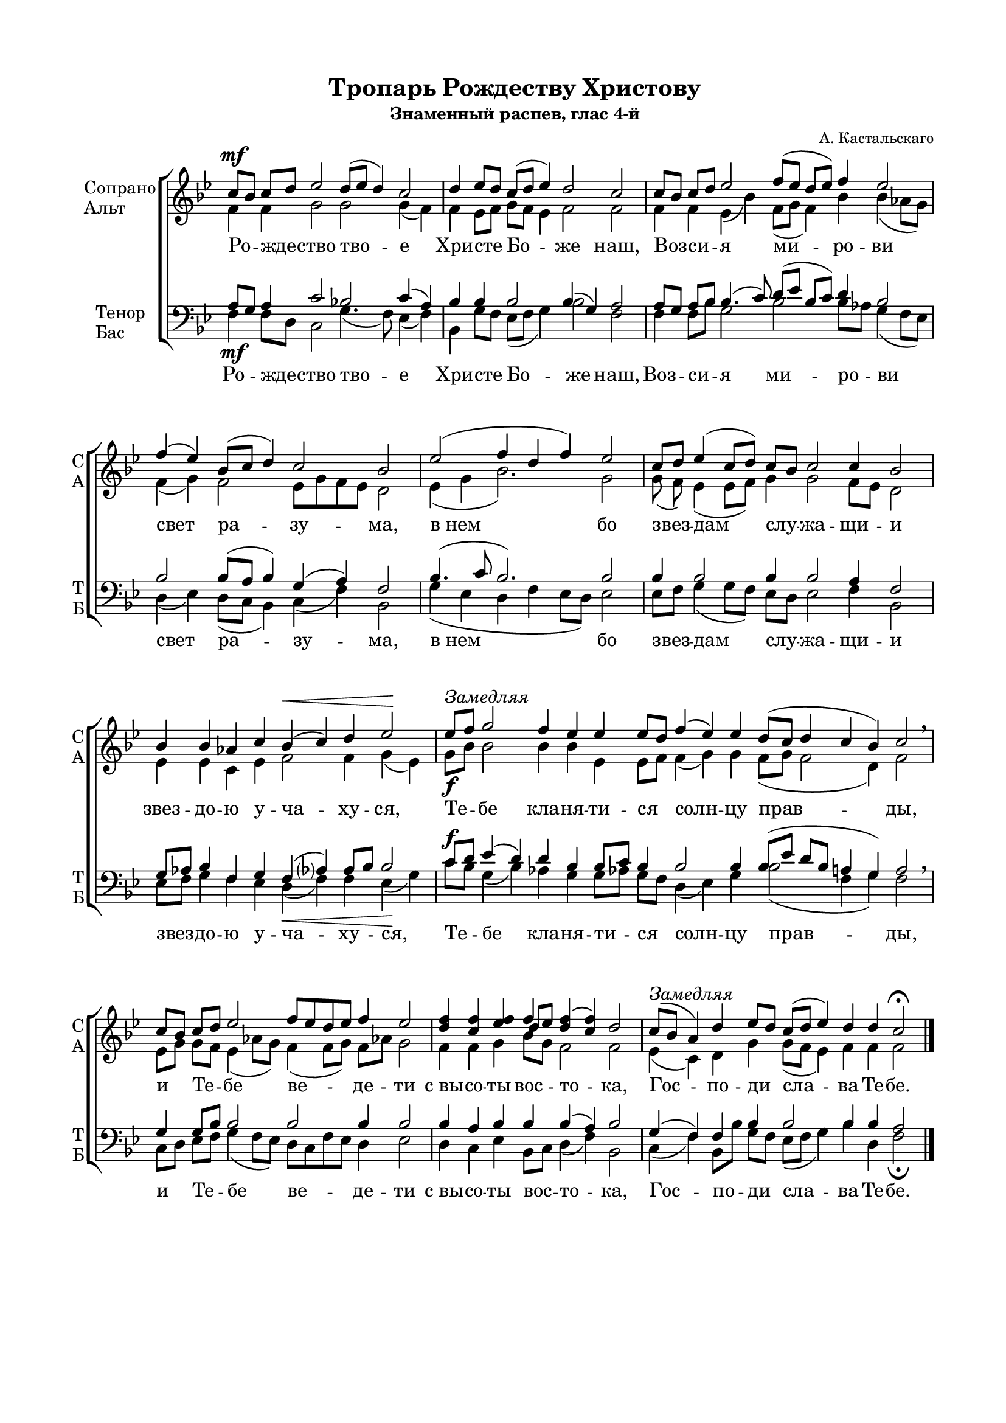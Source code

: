 \version "2.18.2"

% закомментируйте строку ниже, чтобы получался pdf с навигацией
%#(ly:set-option 'point-and-click #f)
#(ly:set-option 'midi-extension "mid")

\paper {
  #(set-default-paper-size "a4")
  
  top-margin = 15
  left-margin = 20
  right-margin = 15
  bottom-margin = 45
  ragged-bottom = ##f
  ragged-last-bottom = ##f
}
#(set-global-staff-size 16)

global = {
  \key bes \major
  \numericTimeSignature
  \time 8/4
}

co = \cadenzaOn
cof = \cadenzaOff
cb = { \cadenzaOff \bar "|" }
nat = { \once \hide Accidental }

sopvoice = \relative c'' {
  \global
  \dynamicUp
  \autoBeamOff
  \co c8\mf[ bes] c[ d] ees2 d8[( ees] d4) c2 \cb
  \co d4 ees8[ d] c([ d] ees4) d2 c \cb
  \co c8[ bes] c[ d] ees2 f8[( ees] d[ ees]) f4 ees2 \cb
  \co f4( ees) bes8[( c] d4) c2 bes \cb
  \co ees2( f4 d f) ees2 \cb
  \co c8[ d] ees4( c8[ d]) \bar"" c[ bes] c2 c4 bes2 \cb
  \co bes4 bes aes! c bes(\< c) d ees2\! \cb
  \co ees8[^\markup { \italic "Замедляя" } f] g2 f4 ees ees ees8[ d] \bar"" f4( ees) ees d8[( c] d4 c bes) c2 \breathe \cb
  \co c8[ bes] c[ d] ees2 \bar"" \time 9/4 f8[ ees d ees] f4 ees2 \cb
  \co <d f>4 <c f> <ees f> << {f4} \new Voice { \voiceThree d8[ ees] } >> <d f>4( <c f>) d2 \cb
  \co c8[(^\markup { \italic Замедляя } bes] \nat a4) d ees8[ d] \bar"" c[( d] ees4) d d c2\fermata \cof \bar "|."
}

altvoice = \relative c' {
  \global
  \autoBeamOff
  f4 f g2 g g4( f) | f ees8[ f] g[ f] ees4 f2 f |
  f4 f ees( bes') \bar"" f8[( g] f4) bes bes( aes8[ g]) | f4( g) f2 ees8[ g f ees]  d2 |
  ees4( g bes2.) g2 | g8( f) ees4( ees8[ f]) g4 g2 f8[ ees] d2 | ees4 ees c ees f2 f4 g( ees) |
  g8[\f bes] bes2 bes4 bes ees, ees8[ f] f4( g) g f8[( g] f2 d4) f2 | 
  ees8[ g] g[ f] ees4( aes!8[ g]) f4( f8[ g]) f[ aes!] g2 | f4 f g bes8[ g] f2 f | ees4( c) d g g8[( f] ees4) f f f2 | \bar "|." 
}

tenorvoice = \relative c' {
  \global
  \autoBeamOff
  \dynamicUp
  a8[ g] a4 c2 bes! c4( a) |
  bes bes bes2 bes4( g) a2 |
  a8[ g] a[ bes] bes4.( c8) d[( ees] bes[ c]) d4 bes2 |
  bes bes8([ \nat a] bes4) g( a) f2 |
  bes4.( c8 bes2.) bes2 |
  bes4 bes2 bes4 bes2 a4 f2 |
  g8[ aes] bes4 f g f( aes?) aes8[ bes] bes2 |
  c8[\f d] ees4( d) d bes bes8[ c] bes4 bes2 bes4 bes8([ ees] d[ bes] a4 g) a2 |
  g4 g8[ bes] bes2 bes bes4 bes2 |
  bes4 a bes bes bes( a) bes2 |
  g4( f) f bes bes2 bes4 bes a2 |  
}

bassvoice = \relative c {
  \global
  \dynamicDown
  \autoBeamOff
  f4\mf f8[ d] c2 g'4.( f8) ees4( f) |
  bes,4 g'8[ f] ees8([ f] g4) bes2 f |
  f4 f8[ bes] g2 bes bes8[ aes] g4( f8[ ees]) |
  d4( ees) d8([ c] bes4) c( f) bes,2 |
  g'4( ees d f ees8[ d]) ees2 |
  ees8[ f] g4( g8[ f]) ees[ d] ees2 f4 bes,2 |
  ees8[ f] g4 f ees d(\< f) f ees(\! g) |
  c8[ bes] g4( bes) aes! g g8[ aes!] g[ f] d4( ees) g bes2( f4 g) f2 \breathe |
  c8[ d] ees[ f] g4( f8[ ees]) d[ c f ees] d4 ees2 |
  d4 c ees bes8[ c] d4( f) bes,2 |
  c4( f) bes,8[ bes'] g[ f] ees[( f] g4) bes d, f2\fermata \bar "|."    
}

tropar = \lyricmode {
  Ро -- жде -- ство тво -- е Хри -- сте Бо -- же наш,
  Воз -- си -- я ми -- ро -- ви свет ра -- зу -- ма,
  "в нем" бо звез -- дам слу -- жа -- щи -- и звез -- до -- ю у -- ча -- ху -- ся,
  Те -- бе кла -- ня -- ти -- ся солн -- цу прав -- ды, 
  и Те -- бе ве -- де -- ти "с вы" -- со -- ты вос -- то -- ка, Гос -- по -- ди сла -- ва Те -- бе.
}

% вместо знака альтерации однократно пишем текст сбоку от ноты (голос)
aside =  #(define-music-function 
           (parser location  x-y text)
           (pair? markup?)
           #{
               \once \override Accidental.extra-offset = #x-y
              \once \override Accidental.stencil = #ly:text-interface::print
              \once \override Accidental.text = \markup { \tiny #text } 
           #}
           )
% то же для двух голосов
asidecol =  #(define-music-function 
           (parser location  x-y one two)
           (pair? markup? markup?)
           #{
               \once \override Accidental.extra-offset = #x-y
              \once \override Accidental.stencil = #ly:text-interface::print
              \once \override Accidental.text = \markup { \tiny \column { #one \raise #1 #two } } 
           #}
           )

sopdevo = \relative c'' {
  \global
  \dynamicUp
  \autoBeamOff
  \co d2( c8[ d c a] bes[ c]) d4 c2 \cb
  \co bes8[ c] d4 d d d8[( c] bes4) c8[ d] \bar"" ees4 d8[( c] d4 c bes) c2 \cb
  \co c8[ d] c[ bes] a[( bes] c4) bes8[( a] bes4) a2(\< bes8[ c])\! \cb
  \co d4->\f d-> d2-> d8[( c] bes4) c8[ d] \bar"" ees4 d8[( c] d4 c <bes d>) <c f>2 \cb
  \co << { 
    \aside #'(-3 . 2 ) "С.I." f!4 (\mf g^\markup { \italic "Несколько медленней" } f) f f( ees!) } 
    \new Voice { \voiceThree \aside #'(-1 . 1 ) "С.II." d!2 c8[ d] c[ bes] c2 } >> \cb
  \co 
    \asidecol #'( -2 . 5 ) "С.I" "С.II" <bes! d>4( d)
    << { f4 f f f \bar"" f2~ f} 
       \new Voice { \voiceThree c4 c8[ bes] c[ d] c[ bes] a[ bes] c4 bes8[ a] bes4 } 
    >> <a f'>2\>( <a c>\! {  
    \once \override Accidental.whiteout = ##t
    \aside #'( -3 . -0.5 ) "C.I." f!1->)~\fermata }  \cb 
  \co f4~ \cb
  \co f1~ f~ f(\< f4.\! g8) \cb
  \co a4\< g\! bes8[\f c d c] \bar "" d4 c8[ bes] c4( bes) a2 \cb
  \co 
    \aside #'( -4 . 5 ) \markup { \column { Д.I \raise #1 Д.II  } }
    <a! c>4^\markup { \normalsize \italic Медленнее } 
    <g bes>8[ <a c>] <a d>4 
        << { bes8 ( c4 bes8) } \new Voice { \voiceThree s8 a8[ g]~ g } >>
    <a c>8[^\markup {\italic Замедляя } <bes d>] <a c>[ <g bes>] 
    <f a>[( <g bes>] <a c>4\< bes8[ a]) bes4\! <a c>1->\f\fermata \cof \bar "|."
  
}

altdevo = \relative c' {
  \global
  \autoBeamOff
  f2\mp( f f4) f f2 |
  d8[ f] f4 f f f( d) f g g2( g4 d) f2 |
  ees8[ f] ees4 ees2 d d( d8[ f])
  f4 f f2 f8[ ees] d4 ees8[ f] g4 f8[( ees] d[ f] f2) f |
  \aside #'( -3 . -3.5 ) "Ал." bes!4( f8[ g] a[ bes]) a[ g] a4( g) |
  \aside #'( -2 . -2 ) "Ал." f!2 f4 f f f f8[( g] ees[ f] g[ f]~ f[ g]) f2~ f r1
  r4 r1 r1 r1 r2 |
  ees!4 ees f4.( ees8) d4 g f2 f |
  \aside #'( -2 . -2 ) "Ал."  f!4 f <d f> g8[( f c g']) f4\< c\! d( c d8[ c]) d4 c1\fermata | \bar "|."
    
}

tenordevo = \relative c' {
  \global
  \autoBeamOff
  \dynamicUp
  bes2( a g8[ a]) bes8[ g] a2 |
  g8[ a] bes4 bes bes bes8[( a] bes4) a g8[ a] bes8[( a] bes4 g8[ a] bes4) a2 |
  g4 g g2 g8[( a] g4) a2( g8[ a]) |
  bes4\f bes bes2 bes bes4 bes bes4.( g8 \nat a4 g) a2 |
  \aside #'( -3 . 0 ) "T.I." bes!4( d8[ e] f4) c4 f,( c') |
  \asidecol #'( -3 . 0 ) "T.I" "T.II" f!2 \nat ees8[ f] ees[ d] <c ees>[ <d f>] ees[ d]
  << { c4( c d8[ c] d) } \new Voice { \voiceThree c4 f,8[ a] bes4 bes } >> a2 r2 r1
  \asidecol #'( -3 . 3 ) "T.I" "T.II"  <g! bes>8\p[ <a c>]
  <bes d>4 q <a d>4 q <bes d>8[( <a c>] <g bes>4) <a c>8[ <bes d>] <c ees>4 <bes d>8[ <a c>] <a d>4( <a c>) bes <a c>4.( <bes d>8) |
  <f c'>4 bes bes8[( a] bes4) bes bes a( bes) c2(
  \aside  #'( -3 . 1.5 ) "Тен." f,!2.~) f1~ f4.\f\< f8 f4 f8[ g]\! a1-> | \bar "|."
    
}
bsh = \once \override NoteColumn.force-hshift = #-1.3
bshs = \once \override NoteColumn.force-hshift = #-0.7
bassdevo = \relative c {
  \global
  \dynamicDown
  \autoBeamOff
  bes'2( f4. ees8 d[ c]) bes4 f'2 |
  g8[ f] bes4 f d d( g) f c g'4.( f8 ees4 g) f2 |
  c4 c c2 g' d2(\< d8[ c])\!
  bes4-> f'-> bes2-> bes4.( a8) g[ f] ees[ g] bes2( f) f |
  r2 r2 r2 |
  \aside #'( -3 . -2.5 ) басы <bes,! f'>2 bes'4 f <bes,f'> q q2~ q <f f'>-> r2 r1 |
  << { f'4 } \new Voice {\voiceFour 
       \asidecol #'( -2 . -4 ) "Б.I" "Б.II" d!8[\p c] } >>
      <bes f'>4 q <d f> q <g, d'>4.( f'8)
      <<  { \voiceFour \shiftOnn \bshs ees8[ d] \bsh c4\< <d f>8[ <f a>]\! } \new Voice { \voiceTwo g4 g8[ a] } >>
      <d, f>4( f) g \cresc << { \voiceFour f4( ees8[ d]) } \new Voice { \voiceTwo f2 } >>
      c4\< ees\f d8[( c] bes4) f' ees8[ d] c4( d) f2 |
      r2.\p r1 r4 r8\f f,->_\markup { \italic Замедляя } bes[-> c] bes4-> f1\fermata->\f | \bar "|."
 }


deva = \lyricmode {
  Де -- ва днесь Пре -- су -- ще -- стве -- нна -- го ра -- жда -- ет,
  и зем -- ля вер -- теп Не -- при -- ступ -- но -- му при -- но -- сит
  А -- нге -- ли 
  "с па" -- стырь -- ми сла -- во -- сло -- вят,
%  вол -- сви же со зве -- здо -- ю пу -- те -- ше -- ству -- ют,
  нас бо ра -- ди ро -- ди -- ся 
  От -- ро -- ча мла -- до, 
  пре -- веч -- ный Бог.
}

devab = \lyricmode {
  Де -- ва днесь Пре -- су -- ще -- стве -- нна -- го ра -- жда -- ет,
  и зем -- ля вер -- теп Не -- при -- ступ -- но -- му при -- но -- сит
 % А -- нге -- ли 
  "с па" -- стырь -- ми сла -- во -- сло -- вят,
 вол -- сви же со зве -- здо -- ю пу -- те -- ше -- ству -- ют,
  нас бо ра -- ди ро -- ди -- ся 
 % От -- ро -- ча мла -- до, 
  пре -- веч -- ный Бог.
}

\bookpart {
    \header {
    title = "Тропарь Рождеству Христову"
    subtitle = "Знаменный распев, глас 4-й"
    composer = "А. Кастальскаго"
    % Удалить строку версии LilyPond 
    tagline = ##f
  }

  \score {
    \new ChoirStaff
    <<
      \new Staff \with {
        instrumentName = \markup { \column { "Дискант I" \line { "Тенор I" } \line { "Альт" } } }
        shortInstrumentName = \markup { \column { "DI" \line { "TI" } \line { "A" } } }
        instrumentName = \markup { \column { "Сопрано" "Альт" } }
        shortInstrumentName = \markup { \column { "С" "А" } }        
        midiInstrument = "voice oohs"
      } <<
        \new Voice = "soprano" { \voiceOne \sopvoice }
        \new Voice  = "alto" { \voiceTwo \altvoice }
      >> 
      \new Lyrics \lyricsto "soprano" { \tropar }
    
      \new Staff \with {
        instrumentName = \markup { \column { "Дискант II" \line { "Тенор II" } \line { "Бас" } } }
        shortInstrumentName = \markup { \column { "DII" \line { "TII" } \line { "B" } } }
        instrumentName = \markup { \column { "Тенор" "Бас" } }
        shortInstrumentName = \markup { \center-column { "Т" "Б" } }
        midiInstrument = "voice oohs"
      } <<
          \new Voice = "tenor" { \voiceOne \clef bass \tenorvoice }
          \new Voice = "bass" { \voiceTwo \bassvoice }
      >>
      \new Lyrics \lyricsto "bass" { \tropar }
    >>
    \layout {
      #(layout-set-staff-size 19)
      \context {
        \Staff
        % удаляем обозначение темпа из общего плана
        \remove "Time_signature_engraver"
        \remove "Bar_number_engraver"
      }
      \context {
        \Score
        \override StaffGrouper.staffgroup-staff-spacing.padding = #10
      }
    }
    \midi {
      \tempo 4=90
    }
  }
}

\bookpart {
  \header {
  title = "Дева днесь, глас 3-й"
  subtitle = "Знамен. распева подобен"
  composer = "А. Кастальскаго"
  % Удалить строку версии LilyPond 
  tagline = ##f
}
% #(set-global-staff-size 15)

\paper {
  bottom-margin = 15
}

\score {
  \new ChoirStaff
  <<
    \new Staff \with {
      instrumentName = \markup { \column { "Дискант I" \line { "Тенор I" } \line { "Альт" } } }
      shortInstrumentName = \markup { \center-column { "ДI" \line { "TI" } \line { "A" } } }
      instrumentName = \markup { \column { "Сопрано" "Альт" } }
      shortInstrumentName = \markup { \column { "С" "А" } }   
      midiInstrument = "voice oohs"
    } <<
      \new Voice = "soprano" { \voiceOne \sopdevo }
      \new Voice  = "alto" { \voiceTwo \altdevo }
    >> 
    \new Lyrics \lyricsto "soprano" { \deva }
  
    \new Staff \with {
      instrumentName = \markup { \column { "Дискант II" \line { "Тенор II" } \line { "Бас" } } }
      shortInstrumentName = \markup { \center-column { "ДII" \line { "TII" } \line { "Б" } } }
      instrumentName = \markup { \column { "Тенор" "Бас" } }
      shortInstrumentName = \markup { \center-column { "Т" "Б" } }
      midiInstrument = "voice oohs"
    } <<
        \new Voice = "tenor" { \voiceOne \clef bass \tenordevo }
        \new Voice = "bass" { \voiceTwo \bassdevo }
    >>
    \new Lyrics \lyricsto "bass" { \devab }
  >>
  \layout {
    #(layout-set-staff-size 16)
    \context {
      \Staff
      % удаляем обозначение темпа из общего плана
      \remove "Time_signature_engraver"
      \remove "Bar_number_engraver"
    }
    \context {
      \Score
      \override StaffGrouper.staffgroup-staff-spacing.padding = #10

    }
  }
  \midi {
    \tempo 4=90
  }
}
}
